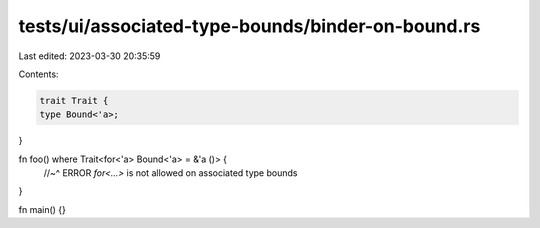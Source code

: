tests/ui/associated-type-bounds/binder-on-bound.rs
==================================================

Last edited: 2023-03-30 20:35:59

Contents:

.. code-block:: rs

    trait Trait {
    type Bound<'a>;
}

fn foo() where Trait<for<'a> Bound<'a> = &'a ()> {
    //~^ ERROR `for<...>` is not allowed on associated type bounds
}

fn main() {}


